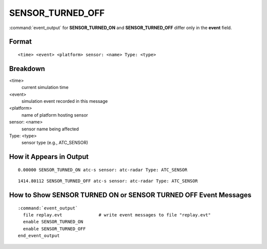 .. ****************************************************************************
.. CUI//REL TO USA ONLY
..
.. The Advanced Framework for Simulation, Integration, and Modeling (AFSIM)
..
.. The use, dissemination or disclosure of data in this file is subject to
.. limitation or restriction. See accompanying README and LICENSE for details.
.. ****************************************************************************

.. _ENGAGE_SENSOR_TURNED_OFF:

SENSOR_TURNED_OFF
-----------------

:command:`event_output` for **SENSOR_TURNED_ON** and **SENSOR_TURNED_OFF** differ only in the **event** field.

Format
======

::

 <time> <event> <platform> sensor: <name> Type: <type>

Breakdown
=========

<time>
    current simulation time
<event>
    simulation event recorded in this message
<platform>
    name of platform hosting sensor
sensor: <name>
    sensor name being affected
Type: <type>
    sensor type (e.g., ATC_SENSOR)

How it Appears in Output
========================

::

 0.00000 SENSOR_TURNED_ON atc-s sensor: atc-radar Type: ATC_SENSOR

::

 1414.80112 SENSOR_TURNED_OFF atc-s sensor: atc-radar Type: ATC_SENSOR


How to Show **SENSOR TURNED ON** or **SENSOR TURNED OFF** Event Messages
============================================================================

.. parsed-literal::

 :command:`event_output`
   file replay.evt              # write event messages to file "replay.evt"
   enable SENSOR_TURNED_ON
   enable SENSOR_TURNED_OFF
 end_event_output
